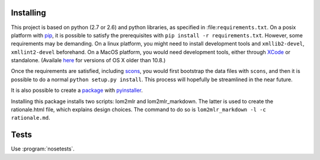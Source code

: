 
Installing
----------

This project is based on python (2.7 or 2.6) and python libraries, as specified in
:file:``requirements.txt``. On a posix platform with pip_,
it is possible to satisfy the prerequisites with
``pip install -r requirements.txt``. However, some requirements may be
demanding. On a linux platform, you might need to install development
tools and ``xmllib2-devel``, ``xmllint2-devel`` beforehand. On a MacOS
platform, you would need development tools, either through XCode_ or standalone. 
(Availale here_ for versions of OS X older than 10.8.)

Once the requirements are satisfied, including
scons_, you would first bootstrap the data files
with ``scons``, and then it is possible to do a normal
``python setup.py install``. This process will hopefully be streamlined
in the near future.

It is also possible to create a package_ with pyinstaller_.

Installing this package installs two scripts: lom2mlr and
lom2mlr\_markdown. The latter is used to create the rationale.html file,
which explains design choices. The command to do so is
``lom2mlr_markdown -l -c rationale.md``.

Tests
-----

Use :program:`nosetests`.


.. _pip: http://www.pip-installer.org/en/latest/installing.html#using-the-installer
.. _XCode: http://developer.apple.com/technologies/tools/
.. _here: https://github.com/kennethreitz/osx-gcc-installer
.. _scons: http://scons.org
.. _package: http://www.gtn-quebec.org/lom2mlr/lom2mlr_win.zip
.. _pyinstaller: http://www.pyinstaller.org/
